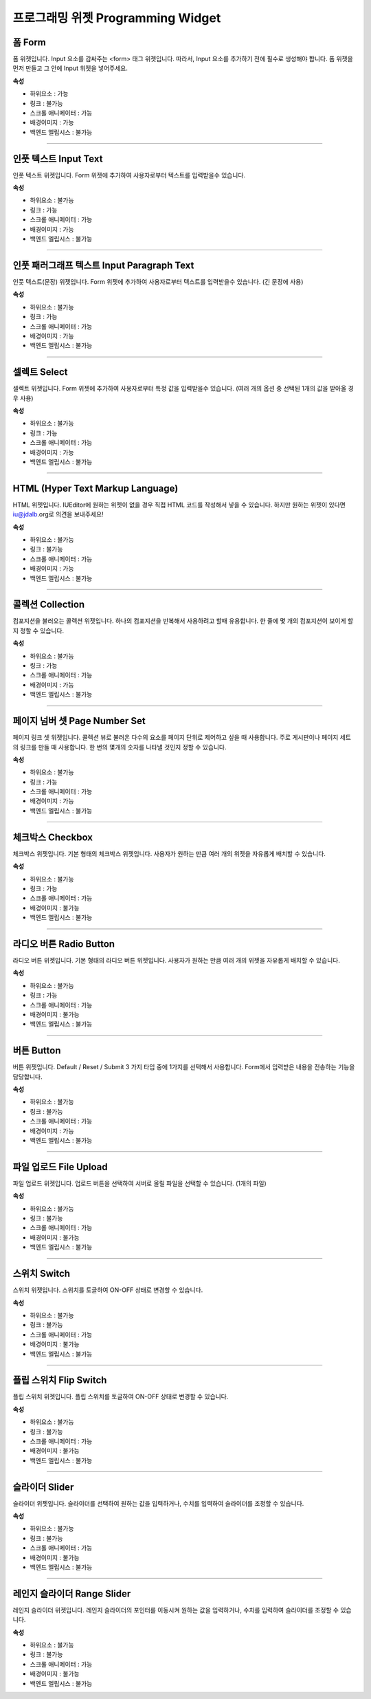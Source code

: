 프로그래밍 위젯 Programming Widget
====================================

.. image:: resource/widget/PGForm.png

폼 Form
----------

.. thumbnail:: resource_new/form.png

폼 위젯입니다.
Input 요소를 감싸주는 <form> 태그 위젯입니다. 따라서, Input 요소를 추가하기 전에 필수로 생성해야 합니다.
폼 위젯을 먼저 만들고 그 안에 Input 위젯을 넣어주세요.


**속성**

* 하위요소 : 가능
* 링크 : 불가능
* 스크롤 애니메이터 : 가능
* 배경이미지 : 가능
* 백엔드 엘립시스 : 불가능

----------



.. image:: resource/widget/PGTextField.png

인풋 텍스트 Input Text
----------------------------

.. thumbnail:: resource_new/input_text.png

인풋 텍스트 위젯입니다.
Form 위젯에 추가하여 사용자로부터 텍스트를 입력받을수 있습니다.


**속성**

* 하위요소 : 불가능
* 링크 : 가능
* 스크롤 애니메이터 : 가능
* 배경이미지 : 가능
* 백엔드 엘립시스 : 불가능

----------



.. image:: resource/widget/PGTextView.png

인풋 패러그래프 텍스트 Input Paragraph Text
---------------------------------------------

.. thumbnail:: resource_new/input_paragraph.png

인풋 텍스트(문장) 위젯입니다.
Form 위젯에 추가하여 사용자로부터 텍스트를 입력받을수 있습니다. (긴 문장에 사용)



**속성**

* 하위요소 : 불가능
* 링크 : 가능
* 스크롤 애니메이터 : 가능
* 배경이미지 : 가능
* 백엔드 엘립시스 : 불가능

----------




.. image:: resource/widget/PGSelect.png

셀렉트 Select
----------------

.. thumbnail:: resource_new/select.png

셀렉트 위젯입니다.
Form 위젯에 추가하여 사용자로부터 특정 값을 입력받을수 있습니다. (여러 개의 옵션 중 선택된 1개의 값을 받아올 경우 사용)




**속성**

* 하위요소 : 불가능
* 링크 : 가능
* 스크롤 애니메이터 : 가능
* 배경이미지 : 가능
* 백엔드 엘립시스 : 불가능

----------



.. image:: resource/widget/PGHTML.png

HTML (Hyper Text Markup Language)
----------------------------------------

.. thumbnail:: resource_new/html.png

HTML 위젯입니다.
IUEditor에 원하는 위젯이 없을 경우 직접 HTML 코드를 작성해서 넣을 수 있습니다.
하지만 원하는 위젯이 있다면 iu@jdalb.org로 의견을 보내주세요!



**속성**

* 하위요소 : 불가능
* 링크 : 불가능
* 스크롤 애니메이터 : 가능
* 배경이미지 : 가능
* 백엔드 엘립시스 : 불가능

----------




.. image:: resource/widget/PGCollection.png

콜렉션 Collection
-----------------

.. thumbnail:: resource_new/collection.png

컴포지션을 불러오는 콜렉션 위젯입니다.
하나의 컴포지션을 반복해서 사용하려고 할때 유용합니다. 한 줄에 몇 개의 컴포지션이 보이게 할지 정할 수 있습니다.



**속성**

* 하위요소 : 불가능
* 링크 : 가능
* 스크롤 애니메이터 : 가능
* 배경이미지 : 가능
* 백엔드 엘립시스 : 불가능

----------



.. image:: resource/widget/PGPageLinkSet.png

페이지 넘버 셋 Page Number Set
--------------------------------

.. thumbnail:: resource_new/page_numb.png

페이지 링크 셋 위젯입니다.
콜렉션 뷰로 불러온 다수의 요소를 페이지 단위로 제어하고 싶을 때 사용합니다. 주로 게시판이나 페이지 세트의 링크를 만들 때 사용합니다. 한 번의 몇개의 숫자를 나타낼 것인지 정할 수 있습니다.



**속성**

* 하위요소 : 불가능
* 링크 : 가능
* 스크롤 애니메이터 : 가능
* 배경이미지 : 가능
* 백엔드 엘립시스 : 불가능

----------




.. image:: resource/widget/PGCheckBox.png

체크박스 Checkbox
-----------------

.. thumbnail:: resource_new/checkbox.png


체크박스 위젯입니다.
기본 형태의 체크박스 위젯입니다. 사용자가 원하는 만큼 여러 개의 위젯을 자유롭게 배치할 수 있습니다.



**속성**

* 하위요소 : 불가능
* 링크 : 가능
* 스크롤 애니메이터 : 가능
* 배경이미지 : 불가능
* 백엔드 엘립시스 : 불가능

----------





.. image:: resource/widget/PGRadioButton.png

라디오 버튼 Radio Button
-----------------------------

.. thumbnail:: resource_new/radio_btn.png

라디오 버튼 위젯입니다.
기본 형태의 라디오 버튼 위젯입니다. 사용자가 원하는 만큼 여러 개의 위젯을 자유롭게 배치할 수 있습니다.




**속성**

* 하위요소 : 불가능
* 링크 : 가능
* 스크롤 애니메이터 : 가능
* 배경이미지 : 불가능
* 백엔드 엘립시스 : 불가능

----------




.. image:: resource/widget/PGButton.png

버튼 Button
---------------

.. thumbnail:: resource_new/button.png

버튼 위젯입니다.
Default / Reset / Submit 3 가지 타입 중에 1가지를 선택해서 사용합니다. Form에서 입력받은 내용을 전송하는 기능을 담당합니다.



**속성**

* 하위요소 : 불가능
* 링크 : 불가능
* 스크롤 애니메이터 : 가능
* 배경이미지 : 가능
* 백엔드 엘립시스 : 불가능

----------





.. image:: resource/widget/PGFileUpload.png

파일 업로드 File Upload
------------------------------

.. thumbnail:: resource_new/file_upload.png


파일 업로드 위젯입니다.
업로드 버튼을 선택하여 서버로 올릴 파일을 선택할 수 있습니다. (1개의 파일)



**속성**

* 하위요소 : 불가능
* 링크 : 불가능
* 스크롤 애니메이터 : 가능
* 배경이미지 : 불가능
* 백엔드 엘립시스 : 불가능

----------




.. image:: resource/widget/PGSwitch.png

스위치 Switch
-------------------

.. thumbnail:: resource_new/switch.png


스위치 위젯입니다.
스위치를 토글하여 ON-OFF 상태로 변경할 수 있습니다.


**속성**

* 하위요소 : 불가능
* 링크 : 불가능
* 스크롤 애니메이터 : 가능
* 배경이미지 : 불가능
* 백엔드 엘립시스 : 불가능

----------





.. image:: resource/widget/PGFlipSwitch.png

플립 스위치 Flip Switch
-----------------------------

.. thumbnail:: resource_new/flip_switch.png


플립 스위치 위젯입니다.
플립 스위치를 토글하여 ON-OFF 상태로 변경할 수 있습니다.



**속성**

* 하위요소 : 불가능
* 링크 : 불가능
* 스크롤 애니메이터 : 가능
* 배경이미지 : 불가능
* 백엔드 엘립시스 : 불가능

----------





.. image:: resource/widget/PGSlide.png

슬라이더 Slider
--------------------------

.. thumbnail:: resource_new/slider.png


슬라이더 위젯입니다.
슬라이더를 선택하여 원하는 값을 입력하거나, 수치를 입력하여 슬라이더를 조정할 수 있습니다.



**속성**

* 하위요소 : 불가능
* 링크 : 불가능
* 스크롤 애니메이터 : 가능
* 배경이미지 : 불가능
* 백엔드 엘립시스 : 불가능

----------






.. image:: resource/widget/PGRangeSlide.png

레인지 슬라이더 Range Slider
--------------------------------

.. thumbnail:: resource_new/range_slider.png


레인지 슬라이더 위젯입니다.
레인지 슬라이더의 포인터를 이동시켜 원하는 값을 입력하거나, 수치를 입력하여 슬라이더를 조정할 수 있습니다.



**속성**

* 하위요소 : 불가능
* 링크 : 불가능
* 스크롤 애니메이터 : 가능
* 배경이미지 : 불가능
* 백엔드 엘립시스 : 불가능
